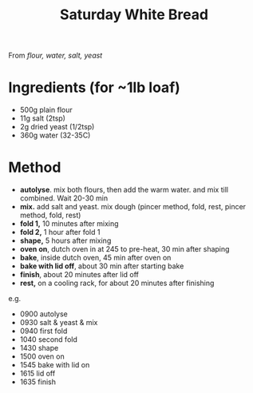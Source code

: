 #+TITLE: Saturday White Bread
#+ROAM_TAGS: @recipe @bread

From /flour, water, salt, yeast/

* Ingredients (for ~1lb loaf)

- 500g plain flour
- 11g salt (2tsp)
- 2g dried yeast (1/2tsp)
- 360g water (32-35C)

* Method

- *autolyse*. mix both flours, then add the warm water. and mix till combined. Wait 20-30 min
- *mix.* add salt and yeast. mix dough (pincer method, fold, rest, pincer method, fold, rest)
- *fold 1,* 10 minutes after mixing
- *fold 2,* 1 hour after fold 1
- *shape,* 5 hours after mixing
- *oven on*, dutch oven in at 245 to pre-heat, 30 min after shaping
- *bake*, inside dutch oven, 45 min after oven on
- *bake with lid off*, about 30 min after starting bake
- *finish*, about 20 minutes after lid off
- *rest,* on a cooling rack, for about 20 minutes after finishing

e.g.

- 0900 autolyse
- 0930 salt & yeast & mix
- 0940 first fold
- 1040 second fold
- 1430 shape
- 1500 oven on
- 1545 bake with lid on
- 1615 lid off
- 1635 finish
